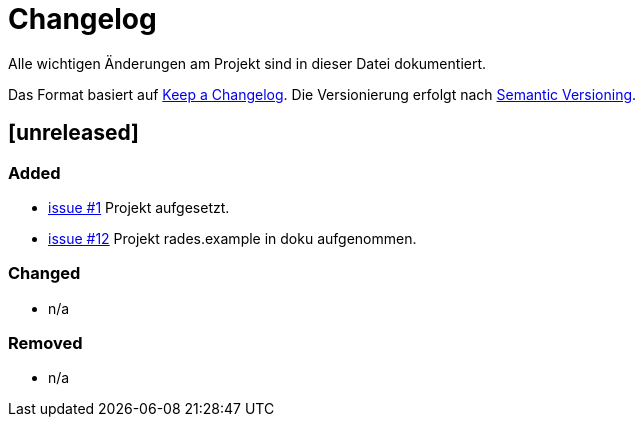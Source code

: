 # Changelog
Alle wichtigen Änderungen am Projekt sind in dieser Datei dokumentiert.

Das Format basiert auf http://keepachangelog.com/de/[Keep a Changelog].
Die Versionierung erfolgt nach http://semver.org/lang/de/[Semantic Versioning].

// ## [3.1.1] fertiggestellt 2018-05-11

## [unreleased]
### Added

- https://github.com/FunThomas424242/rades.fluent-builder/issues/1[issue #1] Projekt aufgesetzt.
- https://github.com/FunThomas424242/rades.fluent-builder/issues/12[issue #12] Projekt rades.example in doku aufgenommen.

### Changed

- n/a

### Removed

- n/a
